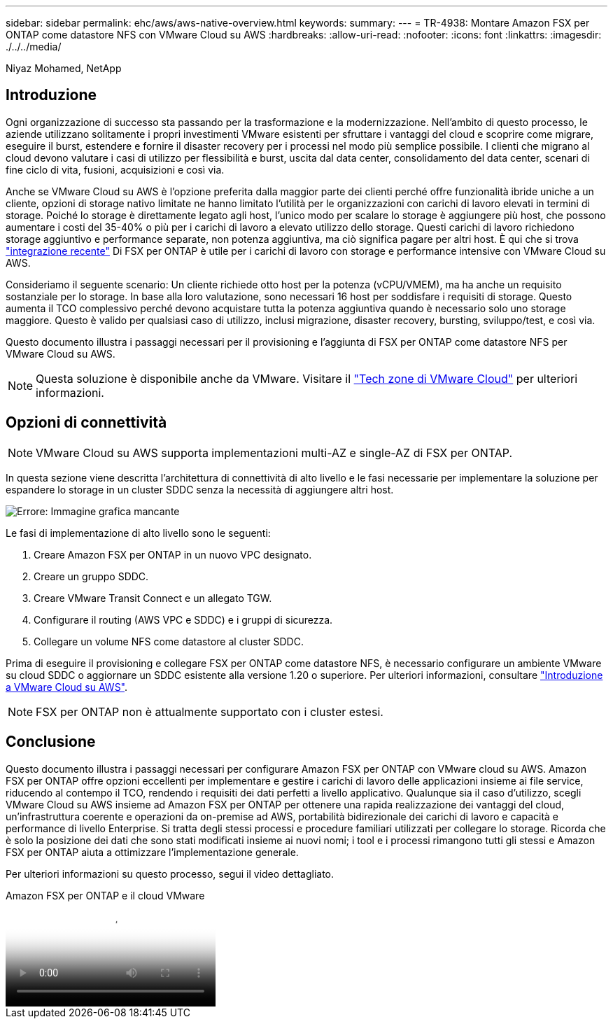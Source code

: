 ---
sidebar: sidebar 
permalink: ehc/aws/aws-native-overview.html 
keywords:  
summary:  
---
= TR-4938: Montare Amazon FSX per ONTAP come datastore NFS con VMware Cloud su AWS
:hardbreaks:
:allow-uri-read: 
:nofooter: 
:icons: font
:linkattrs: 
:imagesdir: ./../../media/


[role="lead"]
Niyaz Mohamed, NetApp



== Introduzione

Ogni organizzazione di successo sta passando per la trasformazione e la modernizzazione. Nell'ambito di questo processo, le aziende utilizzano solitamente i propri investimenti VMware esistenti per sfruttare i vantaggi del cloud e scoprire come migrare, eseguire il burst, estendere e fornire il disaster recovery per i processi nel modo più semplice possibile. I clienti che migrano al cloud devono valutare i casi di utilizzo per flessibilità e burst, uscita dal data center, consolidamento del data center, scenari di fine ciclo di vita, fusioni, acquisizioni e così via.

Anche se VMware Cloud su AWS è l'opzione preferita dalla maggior parte dei clienti perché offre funzionalità ibride uniche a un cliente, opzioni di storage nativo limitate ne hanno limitato l'utilità per le organizzazioni con carichi di lavoro elevati in termini di storage. Poiché lo storage è direttamente legato agli host, l'unico modo per scalare lo storage è aggiungere più host, che possono aumentare i costi del 35-40% o più per i carichi di lavoro a elevato utilizzo dello storage. Questi carichi di lavoro richiedono storage aggiuntivo e performance separate, non potenza aggiuntiva, ma ciò significa pagare per altri host. È qui che si trova https://aws.amazon.com/about-aws/whats-new/2022/08/announcing-vmware-cloud-aws-integration-amazon-fsx-netapp-ontap/["integrazione recente"^] Di FSX per ONTAP è utile per i carichi di lavoro con storage e performance intensive con VMware Cloud su AWS.

Consideriamo il seguente scenario: Un cliente richiede otto host per la potenza (vCPU/VMEM), ma ha anche un requisito sostanziale per lo storage. In base alla loro valutazione, sono necessari 16 host per soddisfare i requisiti di storage. Questo aumenta il TCO complessivo perché devono acquistare tutta la potenza aggiuntiva quando è necessario solo uno storage maggiore. Questo è valido per qualsiasi caso di utilizzo, inclusi migrazione, disaster recovery, bursting, sviluppo/test, e così via.

Questo documento illustra i passaggi necessari per il provisioning e l'aggiunta di FSX per ONTAP come datastore NFS per VMware Cloud su AWS.


NOTE: Questa soluzione è disponibile anche da VMware. Visitare il link:https://vmc.techzone.vmware.com/resource/vmware-cloud-aws-integration-amazon-fsx-netapp-ontap-deployment-guide["Tech zone di VMware Cloud"] per ulteriori informazioni.



== Opzioni di connettività


NOTE: VMware Cloud su AWS supporta implementazioni multi-AZ e single-AZ di FSX per ONTAP.

In questa sezione viene descritta l'architettura di connettività di alto livello e le fasi necessarie per implementare la soluzione per espandere lo storage in un cluster SDDC senza la necessità di aggiungere altri host.

image:fsx-nfs-image1.png["Errore: Immagine grafica mancante"]

Le fasi di implementazione di alto livello sono le seguenti:

. Creare Amazon FSX per ONTAP in un nuovo VPC designato.
. Creare un gruppo SDDC.
. Creare VMware Transit Connect e un allegato TGW.
. Configurare il routing (AWS VPC e SDDC) e i gruppi di sicurezza.
. Collegare un volume NFS come datastore al cluster SDDC.


Prima di eseguire il provisioning e collegare FSX per ONTAP come datastore NFS, è necessario configurare un ambiente VMware su cloud SDDC o aggiornare un SDDC esistente alla versione 1.20 o superiore. Per ulteriori informazioni, consultare link:https://docs.vmware.com/en/VMware-Cloud-on-AWS/services/com.vmware.vmc-aws.getting-started/GUID-3D741363-F66A-4CF9-80EA-AA2866D1834E.html["Introduzione a VMware Cloud su AWS"^].


NOTE: FSX per ONTAP non è attualmente supportato con i cluster estesi.



== Conclusione

Questo documento illustra i passaggi necessari per configurare Amazon FSX per ONTAP con VMware cloud su AWS. Amazon FSX per ONTAP offre opzioni eccellenti per implementare e gestire i carichi di lavoro delle applicazioni insieme ai file service, riducendo al contempo il TCO, rendendo i requisiti dei dati perfetti a livello applicativo. Qualunque sia il caso d'utilizzo, scegli VMware Cloud su AWS insieme ad Amazon FSX per ONTAP per ottenere una rapida realizzazione dei vantaggi del cloud, un'infrastruttura coerente e operazioni da on-premise ad AWS, portabilità bidirezionale dei carichi di lavoro e capacità e performance di livello Enterprise. Si tratta degli stessi processi e procedure familiari utilizzati per collegare lo storage. Ricorda che è solo la posizione dei dati che sono stati modificati insieme ai nuovi nomi; i tool e i processi rimangono tutti gli stessi e Amazon FSX per ONTAP aiuta a ottimizzare l'implementazione generale.

Per ulteriori informazioni su questo processo, segui il video dettagliato.

.Amazon FSX per ONTAP e il cloud VMware
video::6462f4e4-2320-42d2-8d0b-b01200f00ccb[panopto]